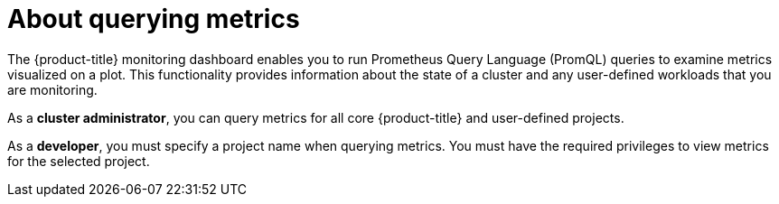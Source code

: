 // Module included in the following assemblies:
//
// * monitoring/querying-metrics.adoc
// * virt/support/virt-prometheus-queries.adoc

:_content-type: CONCEPT
[id="about-querying-metrics_{context}"]
= About querying metrics

The {product-title} monitoring dashboard enables you to run Prometheus Query Language (PromQL) queries to examine metrics visualized on a plot. This functionality provides information about the state of a cluster and any user-defined workloads that you are monitoring.

As a *cluster administrator*, you can query metrics for all core {product-title} and user-defined projects.

As a *developer*, you must specify a project name when querying metrics. You must have the required privileges to view metrics for the selected project.
